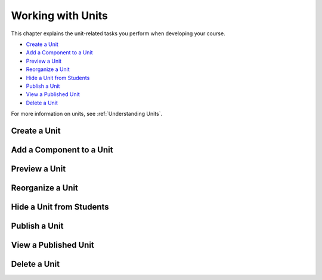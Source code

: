 .. _Working with Units:

###################################
Working with Units
###################################

This chapter explains the unit-related tasks you perform when developing your course.

* `Create a Unit`_
* `Add a Component to a Unit`_
* `Preview a Unit`_
* `Reorganize a Unit`_
* `Hide a Unit from Students`_
* `Publish a Unit`_
* `View a Published Unit`_
* `Delete a Unit`_

For more information on units, see :ref:`Understanding Units`.



****************************
Create a Unit
****************************



**************************
Add a Component to a Unit
**************************


****************************
Preview a Unit
****************************




************************************************
Reorganize a Unit
************************************************


****************************
Hide a Unit from Students
****************************


****************************
Publish a Unit
****************************



****************************
View a Published Unit
****************************



********************************
Delete a Unit
********************************
